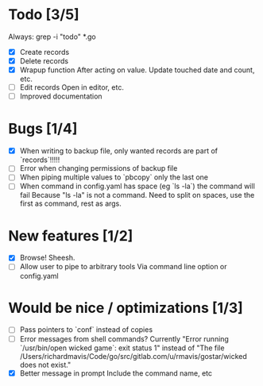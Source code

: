 * Todo [3/5]
  Always: grep -i "todo" *.go
  - [X] Create records
  - [X] Delete records
  - [X] Wrapup function
    After acting on value.
    Update touched date and count, etc.
  - [ ] Edit records
    Open in editor, etc.
  - [ ] Improved documentation



* Bugs [1/4]
  - [X] When writing to backup file, only wanted records are part of `records`!!!!!
  - [ ] Error when changing permissions of backup file
  - [ ] When piping multiple values to `pbcopy` only the last one
  - [ ] When command in config.yaml has space (eg `ls -la`) the command will fail
    Because "ls -la" is not a command.
    Need to split on spaces, use the first as command, rest as args.



* New features [1/2]
  - [X] Browse! Sheesh.
  - [ ] Allow user to pipe to arbitrary tools
    Via command line option or config.yaml



* Would be nice / optimizations [1/3]
  - [ ] Pass pointers to `conf` instead of copies
  - [ ] Error messages from shell commands?
    Currently "Error running `/usr/bin/open wicked game`: exit status 1" instead of "The file /Users/richardmavis/Code/go/src/gitlab.com/u/rmavis/gostar/wicked does not exist."
  - [X] Better message in prompt
    Include the command name, etc

